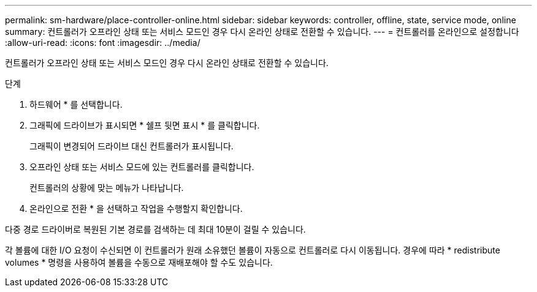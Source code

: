 ---
permalink: sm-hardware/place-controller-online.html 
sidebar: sidebar 
keywords: controller, offline, state, service mode, online 
summary: 컨트롤러가 오프라인 상태 또는 서비스 모드인 경우 다시 온라인 상태로 전환할 수 있습니다. 
---
= 컨트롤러를 온라인으로 설정합니다
:allow-uri-read: 
:icons: font
:imagesdir: ../media/


[role="lead"]
컨트롤러가 오프라인 상태 또는 서비스 모드인 경우 다시 온라인 상태로 전환할 수 있습니다.

.단계
. 하드웨어 * 를 선택합니다.
. 그래픽에 드라이브가 표시되면 * 쉘프 뒷면 표시 * 를 클릭합니다.
+
그래픽이 변경되어 드라이브 대신 컨트롤러가 표시됩니다.

. 오프라인 상태 또는 서비스 모드에 있는 컨트롤러를 클릭합니다.
+
컨트롤러의 상황에 맞는 메뉴가 나타납니다.

. 온라인으로 전환 * 을 선택하고 작업을 수행할지 확인합니다.


다중 경로 드라이버로 복원된 기본 경로를 검색하는 데 최대 10분이 걸릴 수 있습니다.

각 볼륨에 대한 I/O 요청이 수신되면 이 컨트롤러가 원래 소유했던 볼륨이 자동으로 컨트롤러로 다시 이동됩니다. 경우에 따라 * redistribute volumes * 명령을 사용하여 볼륨을 수동으로 재배포해야 할 수도 있습니다.
